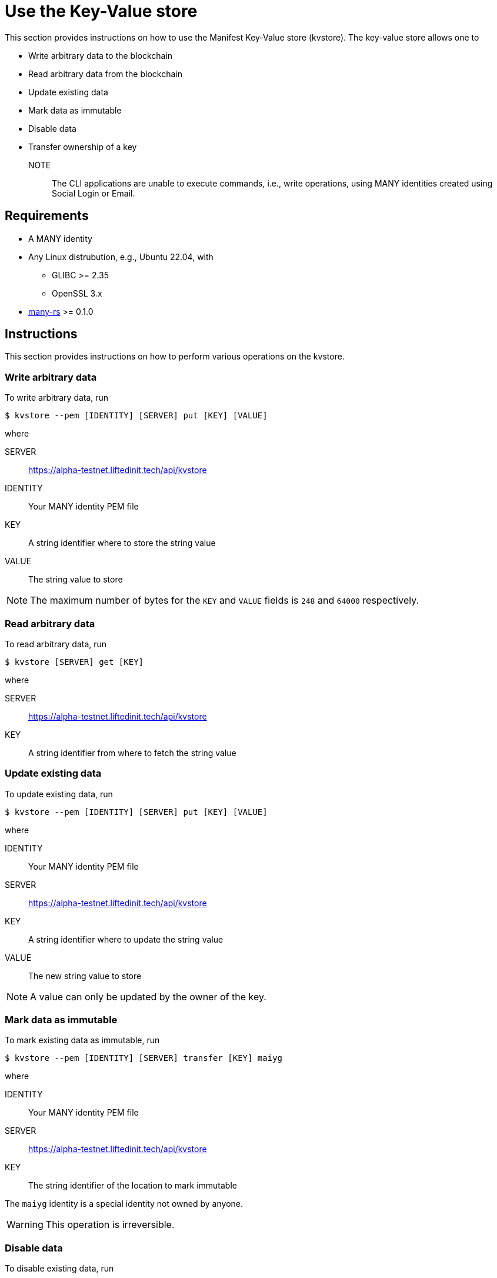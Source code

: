 = Use the Key-Value store
:ss_date: 27-3-2023_
:alberto_url: https://alpha-testnet.liftedinit.tech/
:gwen_url: https://alpha-testnet-gwen.liftedinit.tech/
:many-rs_url: https://github.com/liftedinit/many-rs
:kvstore_url: https://alpha-testnet.liftedinit.tech/api/kvstore

This section provides instructions on how to use the Manifest Key-Value store (kvstore). The key-value store allows one to

* Write arbitrary data to the blockchain
* Read arbitrary data from the blockchain
* Update existing data
* Mark data as immutable
* Disable data
* Transfer ownership of a key

NOTE:: The CLI applications are unable to execute commands, i.e., write operations, using MANY identities created using Social Login or Email.

== Requirements

* A MANY identity
* Any Linux distrubution, e.g., Ubuntu 22.04, with
** GLIBC >= 2.35
** OpenSSL 3.x
* {many-rs_url}[many-rs] >= 0.1.0

== Instructions

This section provides instructions on how to perform various operations on the kvstore.

=== Write arbitrary data
To write arbitrary data, run
```shell
$ kvstore --pem [IDENTITY] [SERVER] put [KEY] [VALUE]
```
where

SERVER:: {kvstore_url}
IDENTITY:: Your MANY identity PEM file
KEY:: A string identifier where to store the string value
VALUE:: The string value to store

NOTE: The maximum number of bytes for the `KEY` and `VALUE` fields is `248` and `64000` respectively.


=== Read arbitrary data

To read arbitrary data, run
```shell
$ kvstore [SERVER] get [KEY]
```
where

SERVER:: {kvstore_url}
KEY:: A string identifier from where to fetch the string value

=== Update existing data
To update existing data, run
```shell
$ kvstore --pem [IDENTITY] [SERVER] put [KEY] [VALUE]
```
where

IDENTITY:: Your MANY identity PEM file
SERVER:: {kvstore_url}
KEY:: A string identifier where to update the string value
VALUE:: The new string value to store

NOTE: A value can only be updated by the owner of the key.

=== Mark data as immutable
To mark existing data as immutable, run
```shell
$ kvstore --pem [IDENTITY] [SERVER] transfer [KEY] maiyg
```
where

IDENTITY:: Your MANY identity PEM file
SERVER:: {kvstore_url}
KEY:: The string identifier of the location to mark immutable

The `maiyg` identity is a special identity not owned by anyone.

WARNING: This operation is irreversible.

=== Disable data
To disable existing data, run
```shell
$ kvstore --pem [IDENTITY] [SERVER] disable [KEY]
```
where

IDENTITY:: Your MANY identity PEM file
SERVER:: {kvstore_url}
KEY:: The string identifier of the location to disable

NOTE: The data is disabled rather than being deleted. An error will be displayed if one tries to read the value of a disabled key.

NOTE: Only the key owner can re-use a disabled key by writing new data to its location.

=== Transfer ownership
To transfer the ownership of an existing key to another MANY identity, run
```shell
$ kvstore --pem [IDENTITY] [SERVER] transfer [KEY] [DEST]
```
where

IDENTITY:: Your MANY identity PEM file
SERVER:: {kvstore_url}
KEY:: The string identifier of the location to transfer to the new owner
DEST:: The MANY identity of the new owner
